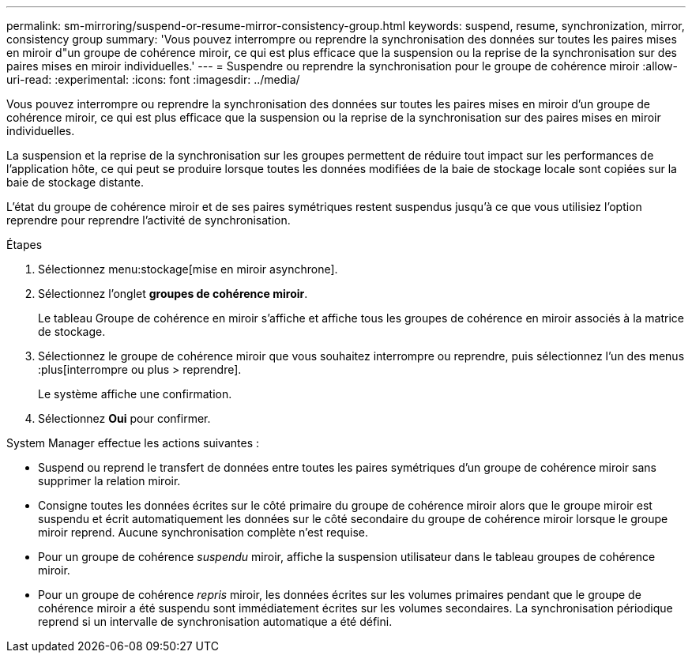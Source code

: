 ---
permalink: sm-mirroring/suspend-or-resume-mirror-consistency-group.html 
keywords: suspend, resume, synchronization, mirror, consistency group 
summary: 'Vous pouvez interrompre ou reprendre la synchronisation des données sur toutes les paires mises en miroir d"un groupe de cohérence miroir, ce qui est plus efficace que la suspension ou la reprise de la synchronisation sur des paires mises en miroir individuelles.' 
---
= Suspendre ou reprendre la synchronisation pour le groupe de cohérence miroir
:allow-uri-read: 
:experimental: 
:icons: font
:imagesdir: ../media/


[role="lead"]
Vous pouvez interrompre ou reprendre la synchronisation des données sur toutes les paires mises en miroir d'un groupe de cohérence miroir, ce qui est plus efficace que la suspension ou la reprise de la synchronisation sur des paires mises en miroir individuelles.

La suspension et la reprise de la synchronisation sur les groupes permettent de réduire tout impact sur les performances de l'application hôte, ce qui peut se produire lorsque toutes les données modifiées de la baie de stockage locale sont copiées sur la baie de stockage distante.

L'état du groupe de cohérence miroir et de ses paires symétriques restent suspendus jusqu'à ce que vous utilisiez l'option reprendre pour reprendre l'activité de synchronisation.

.Étapes
. Sélectionnez menu:stockage[mise en miroir asynchrone].
. Sélectionnez l'onglet *groupes de cohérence miroir*.
+
Le tableau Groupe de cohérence en miroir s'affiche et affiche tous les groupes de cohérence en miroir associés à la matrice de stockage.

. Sélectionnez le groupe de cohérence miroir que vous souhaitez interrompre ou reprendre, puis sélectionnez l'un des menus :plus[interrompre ou plus > reprendre].
+
Le système affiche une confirmation.

. Sélectionnez *Oui* pour confirmer.


System Manager effectue les actions suivantes :

* Suspend ou reprend le transfert de données entre toutes les paires symétriques d'un groupe de cohérence miroir sans supprimer la relation miroir.
* Consigne toutes les données écrites sur le côté primaire du groupe de cohérence miroir alors que le groupe miroir est suspendu et écrit automatiquement les données sur le côté secondaire du groupe de cohérence miroir lorsque le groupe miroir reprend. Aucune synchronisation complète n'est requise.
* Pour un groupe de cohérence _suspendu_ miroir, affiche la suspension utilisateur dans le tableau groupes de cohérence miroir.
* Pour un groupe de cohérence _repris_ miroir, les données écrites sur les volumes primaires pendant que le groupe de cohérence miroir a été suspendu sont immédiatement écrites sur les volumes secondaires. La synchronisation périodique reprend si un intervalle de synchronisation automatique a été défini.

